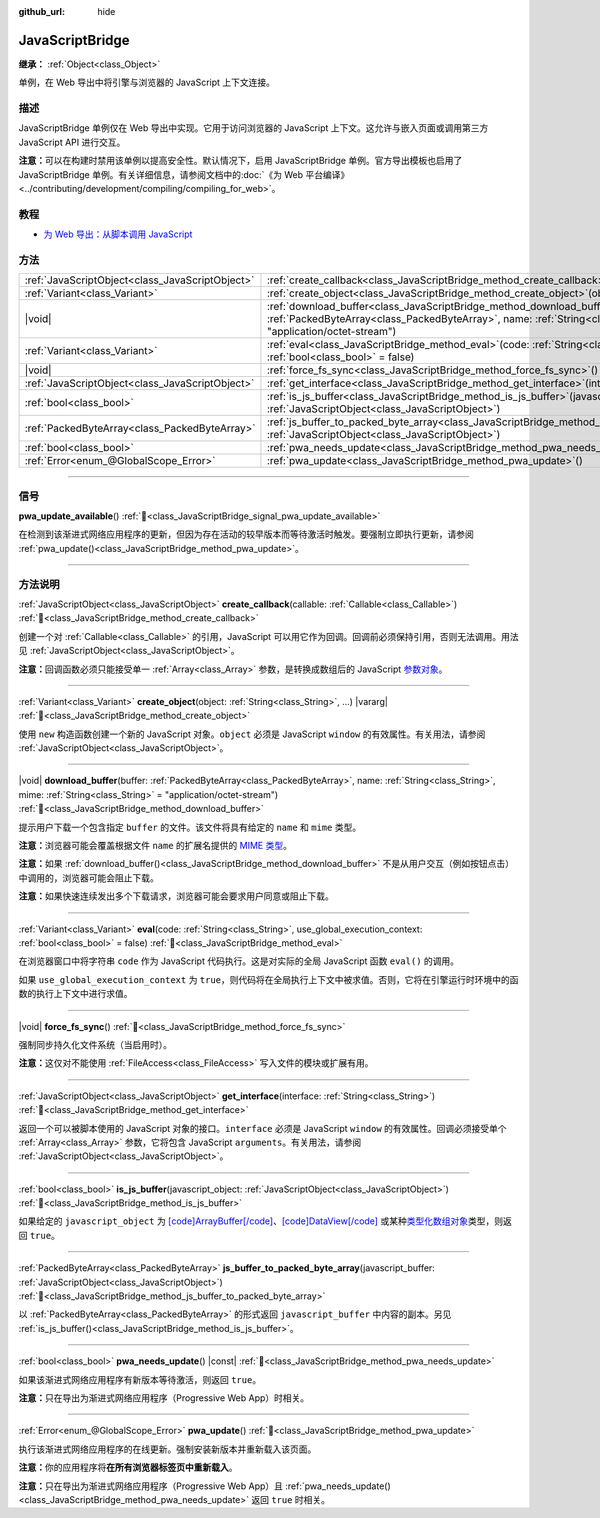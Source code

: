 :github_url: hide

.. DO NOT EDIT THIS FILE!!!
.. Generated automatically from Godot engine sources.
.. Generator: https://github.com/godotengine/godot/tree/4.4/doc/tools/make_rst.py.
.. XML source: https://github.com/godotengine/godot/tree/4.4/doc/classes/JavaScriptBridge.xml.

.. _class_JavaScriptBridge:

JavaScriptBridge
================

**继承：** :ref:`Object<class_Object>`

单例，在 Web 导出中将引擎与浏览器的 JavaScript 上下文连接。

.. rst-class:: classref-introduction-group

描述
----

JavaScriptBridge 单例仅在 Web 导出中实现。它用于访问浏览器的 JavaScript 上下文。这允许与嵌入页面或调用第三方 JavaScript API 进行交互。

\ **注意：**\ 可以在构建时禁用该单例以提高安全性。默认情况下，启用 JavaScriptBridge 单例。官方导出模板也启用了 JavaScriptBridge 单例。有关详细信息，请参阅文档中的\ :doc:`《为 Web 平台编译》 <../contributing/development/compiling/compiling_for_web>`\ 。

.. rst-class:: classref-introduction-group

教程
----

- `为 Web 导出：从脚本调用 JavaScript <../tutorials/export/exporting_for_web.html#calling-javascript-from-script>`__

.. rst-class:: classref-reftable-group

方法
----

.. table::
   :widths: auto

   +-------------------------------------------------+------------------------------------------------------------------------------------------------------------------------------------------------------------------------------------------------------------------------------------------+
   | :ref:`JavaScriptObject<class_JavaScriptObject>` | :ref:`create_callback<class_JavaScriptBridge_method_create_callback>`\ (\ callable\: :ref:`Callable<class_Callable>`\ )                                                                                                                  |
   +-------------------------------------------------+------------------------------------------------------------------------------------------------------------------------------------------------------------------------------------------------------------------------------------------+
   | :ref:`Variant<class_Variant>`                   | :ref:`create_object<class_JavaScriptBridge_method_create_object>`\ (\ object\: :ref:`String<class_String>`, ...\ ) |vararg|                                                                                                              |
   +-------------------------------------------------+------------------------------------------------------------------------------------------------------------------------------------------------------------------------------------------------------------------------------------------+
   | |void|                                          | :ref:`download_buffer<class_JavaScriptBridge_method_download_buffer>`\ (\ buffer\: :ref:`PackedByteArray<class_PackedByteArray>`, name\: :ref:`String<class_String>`, mime\: :ref:`String<class_String>` = "application/octet-stream"\ ) |
   +-------------------------------------------------+------------------------------------------------------------------------------------------------------------------------------------------------------------------------------------------------------------------------------------------+
   | :ref:`Variant<class_Variant>`                   | :ref:`eval<class_JavaScriptBridge_method_eval>`\ (\ code\: :ref:`String<class_String>`, use_global_execution_context\: :ref:`bool<class_bool>` = false\ )                                                                                |
   +-------------------------------------------------+------------------------------------------------------------------------------------------------------------------------------------------------------------------------------------------------------------------------------------------+
   | |void|                                          | :ref:`force_fs_sync<class_JavaScriptBridge_method_force_fs_sync>`\ (\ )                                                                                                                                                                  |
   +-------------------------------------------------+------------------------------------------------------------------------------------------------------------------------------------------------------------------------------------------------------------------------------------------+
   | :ref:`JavaScriptObject<class_JavaScriptObject>` | :ref:`get_interface<class_JavaScriptBridge_method_get_interface>`\ (\ interface\: :ref:`String<class_String>`\ )                                                                                                                         |
   +-------------------------------------------------+------------------------------------------------------------------------------------------------------------------------------------------------------------------------------------------------------------------------------------------+
   | :ref:`bool<class_bool>`                         | :ref:`is_js_buffer<class_JavaScriptBridge_method_is_js_buffer>`\ (\ javascript_object\: :ref:`JavaScriptObject<class_JavaScriptObject>`\ )                                                                                               |
   +-------------------------------------------------+------------------------------------------------------------------------------------------------------------------------------------------------------------------------------------------------------------------------------------------+
   | :ref:`PackedByteArray<class_PackedByteArray>`   | :ref:`js_buffer_to_packed_byte_array<class_JavaScriptBridge_method_js_buffer_to_packed_byte_array>`\ (\ javascript_buffer\: :ref:`JavaScriptObject<class_JavaScriptObject>`\ )                                                           |
   +-------------------------------------------------+------------------------------------------------------------------------------------------------------------------------------------------------------------------------------------------------------------------------------------------+
   | :ref:`bool<class_bool>`                         | :ref:`pwa_needs_update<class_JavaScriptBridge_method_pwa_needs_update>`\ (\ ) |const|                                                                                                                                                    |
   +-------------------------------------------------+------------------------------------------------------------------------------------------------------------------------------------------------------------------------------------------------------------------------------------------+
   | :ref:`Error<enum_@GlobalScope_Error>`           | :ref:`pwa_update<class_JavaScriptBridge_method_pwa_update>`\ (\ )                                                                                                                                                                        |
   +-------------------------------------------------+------------------------------------------------------------------------------------------------------------------------------------------------------------------------------------------------------------------------------------------+

.. rst-class:: classref-section-separator

----

.. rst-class:: classref-descriptions-group

信号
----

.. _class_JavaScriptBridge_signal_pwa_update_available:

.. rst-class:: classref-signal

**pwa_update_available**\ (\ ) :ref:`🔗<class_JavaScriptBridge_signal_pwa_update_available>`

在检测到该渐进式网络应用程序的更新，但因为存在活动的较早版本而等待激活时触发。要强制立即执行更新，请参阅 :ref:`pwa_update()<class_JavaScriptBridge_method_pwa_update>`\ 。

.. rst-class:: classref-section-separator

----

.. rst-class:: classref-descriptions-group

方法说明
--------

.. _class_JavaScriptBridge_method_create_callback:

.. rst-class:: classref-method

:ref:`JavaScriptObject<class_JavaScriptObject>` **create_callback**\ (\ callable\: :ref:`Callable<class_Callable>`\ ) :ref:`🔗<class_JavaScriptBridge_method_create_callback>`

创建一个对 :ref:`Callable<class_Callable>` 的引用，JavaScript 可以用它作为回调。回调前必须保持引用，否则无法调用。用法见 :ref:`JavaScriptObject<class_JavaScriptObject>`\ 。

\ **注意：**\ 回调函数必须只能接受单一 :ref:`Array<class_Array>` 参数，是转换成数组后的 JavaScript `参数对象 <https://developer.mozilla.org/en-US/docs/Web/JavaScript/Reference/Functions/arguments>`__\ 。

.. rst-class:: classref-item-separator

----

.. _class_JavaScriptBridge_method_create_object:

.. rst-class:: classref-method

:ref:`Variant<class_Variant>` **create_object**\ (\ object\: :ref:`String<class_String>`, ...\ ) |vararg| :ref:`🔗<class_JavaScriptBridge_method_create_object>`

使用 ``new`` 构造函数创建一个新的 JavaScript 对象。\ ``object`` 必须是 JavaScript ``window`` 的有效属性。有关用法，请参阅 :ref:`JavaScriptObject<class_JavaScriptObject>`\ 。

.. rst-class:: classref-item-separator

----

.. _class_JavaScriptBridge_method_download_buffer:

.. rst-class:: classref-method

|void| **download_buffer**\ (\ buffer\: :ref:`PackedByteArray<class_PackedByteArray>`, name\: :ref:`String<class_String>`, mime\: :ref:`String<class_String>` = "application/octet-stream"\ ) :ref:`🔗<class_JavaScriptBridge_method_download_buffer>`

提示用户下载一个包含指定 ``buffer`` 的文件。该文件将具有给定的 ``name`` 和 ``mime`` 类型。

\ **注意：**\ 浏览器可能会覆盖根据文件 ``name`` 的扩展名提供的 `MIME 类型 <https://en.wikipedia.org/wiki/Media_type>`__\ 。

\ **注意：**\ 如果 :ref:`download_buffer()<class_JavaScriptBridge_method_download_buffer>` 不是从用户交互（例如按钮点击）中调用的，浏览器可能会阻止下载。

\ **注意：**\ 如果快速连续发出多个下载请求，浏览器可能会要求用户同意或阻止下载。

.. rst-class:: classref-item-separator

----

.. _class_JavaScriptBridge_method_eval:

.. rst-class:: classref-method

:ref:`Variant<class_Variant>` **eval**\ (\ code\: :ref:`String<class_String>`, use_global_execution_context\: :ref:`bool<class_bool>` = false\ ) :ref:`🔗<class_JavaScriptBridge_method_eval>`

在浏览器窗口中将字符串 ``code`` 作为 JavaScript 代码执行。这是对实际的全局 JavaScript 函数 ``eval()`` 的调用。

如果 ``use_global_execution_context`` 为 ``true``\ ，则代码将在全局执行上下文中被求值。否则，它将在引擎运行时环境中的函数的执行上下文中进行求值。

.. rst-class:: classref-item-separator

----

.. _class_JavaScriptBridge_method_force_fs_sync:

.. rst-class:: classref-method

|void| **force_fs_sync**\ (\ ) :ref:`🔗<class_JavaScriptBridge_method_force_fs_sync>`

强制同步持久化文件系统（当启用时）。

\ **注意：**\ 这仅对不能使用 :ref:`FileAccess<class_FileAccess>` 写入文件的模块或扩展有用。

.. rst-class:: classref-item-separator

----

.. _class_JavaScriptBridge_method_get_interface:

.. rst-class:: classref-method

:ref:`JavaScriptObject<class_JavaScriptObject>` **get_interface**\ (\ interface\: :ref:`String<class_String>`\ ) :ref:`🔗<class_JavaScriptBridge_method_get_interface>`

返回一个可以被脚本使用的 JavaScript 对象的接口。\ ``interface`` 必须是 JavaScript ``window`` 的有效属性。回调必须接受单个 :ref:`Array<class_Array>` 参数，它将包含 JavaScript ``arguments``\ 。有关用法，请参阅 :ref:`JavaScriptObject<class_JavaScriptObject>`\ 。

.. rst-class:: classref-item-separator

----

.. _class_JavaScriptBridge_method_is_js_buffer:

.. rst-class:: classref-method

:ref:`bool<class_bool>` **is_js_buffer**\ (\ javascript_object\: :ref:`JavaScriptObject<class_JavaScriptObject>`\ ) :ref:`🔗<class_JavaScriptBridge_method_is_js_buffer>`

如果给定的 ``javascript_object`` 为 `[code]ArrayBuffer[/code] <https://developer.mozilla.org/en-US/docs/Web/JavaScript/Reference/Global_Objects/ArrayBuffer>`__\ 、\ `[code]DataView[/code] <https://developer.mozilla.org/en-US/docs/Web/JavaScript/Reference/Global_Objects/DataView>`__ 或某种\ `类型化数组对象 <https://developer.mozilla.org/en-US/docs/Web/JavaScript/Reference/Global_Objects/TypedArray>`__\ 类型，则返回 ``true``\ 。

.. rst-class:: classref-item-separator

----

.. _class_JavaScriptBridge_method_js_buffer_to_packed_byte_array:

.. rst-class:: classref-method

:ref:`PackedByteArray<class_PackedByteArray>` **js_buffer_to_packed_byte_array**\ (\ javascript_buffer\: :ref:`JavaScriptObject<class_JavaScriptObject>`\ ) :ref:`🔗<class_JavaScriptBridge_method_js_buffer_to_packed_byte_array>`

以 :ref:`PackedByteArray<class_PackedByteArray>` 的形式返回 ``javascript_buffer`` 中内容的副本。另见 :ref:`is_js_buffer()<class_JavaScriptBridge_method_is_js_buffer>`\ 。

.. rst-class:: classref-item-separator

----

.. _class_JavaScriptBridge_method_pwa_needs_update:

.. rst-class:: classref-method

:ref:`bool<class_bool>` **pwa_needs_update**\ (\ ) |const| :ref:`🔗<class_JavaScriptBridge_method_pwa_needs_update>`

如果该渐进式网络应用程序有新版本等待激活，则返回 ``true``\ 。

\ **注意：**\ 只在导出为渐进式网络应用程序（Progressive Web App）时相关。

.. rst-class:: classref-item-separator

----

.. _class_JavaScriptBridge_method_pwa_update:

.. rst-class:: classref-method

:ref:`Error<enum_@GlobalScope_Error>` **pwa_update**\ (\ ) :ref:`🔗<class_JavaScriptBridge_method_pwa_update>`

执行该渐进式网络应用程序的在线更新。强制安装新版本并重新载入该页面。

\ **注意：**\ 你的应用程序将\ **在所有浏览器标签页中重新载入**\ 。

\ **注意：**\ 只在导出为渐进式网络应用程序（Progressive Web App）且 :ref:`pwa_needs_update()<class_JavaScriptBridge_method_pwa_needs_update>` 返回 ``true`` 时相关。

.. |virtual| replace:: :abbr:`virtual (本方法通常需要用户覆盖才能生效。)`
.. |const| replace:: :abbr:`const (本方法无副作用，不会修改该实例的任何成员变量。)`
.. |vararg| replace:: :abbr:`vararg (本方法除了能接受在此处描述的参数外，还能够继续接受任意数量的参数。)`
.. |constructor| replace:: :abbr:`constructor (本方法用于构造某个类型。)`
.. |static| replace:: :abbr:`static (调用本方法无需实例，可直接使用类名进行调用。)`
.. |operator| replace:: :abbr:`operator (本方法描述的是使用本类型作为左操作数的有效运算符。)`
.. |bitfield| replace:: :abbr:`BitField (这个值是由下列位标志构成位掩码的整数。)`
.. |void| replace:: :abbr:`void (无返回值。)`
